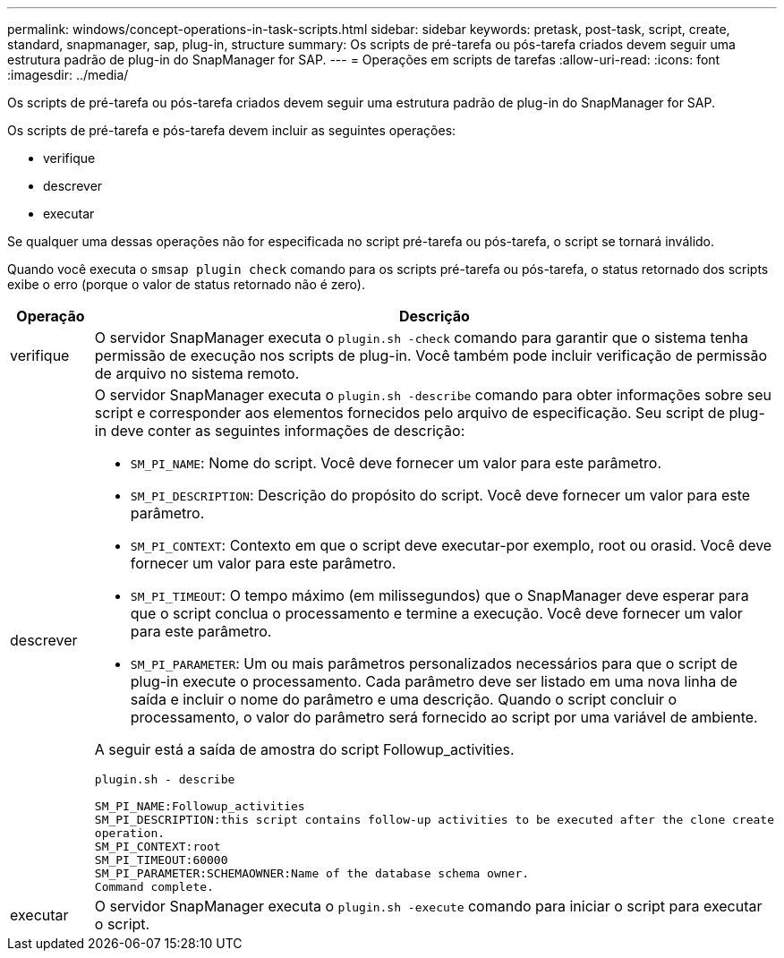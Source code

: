 ---
permalink: windows/concept-operations-in-task-scripts.html 
sidebar: sidebar 
keywords: pretask, post-task, script, create, standard, snapmanager, sap, plug-in, structure 
summary: Os scripts de pré-tarefa ou pós-tarefa criados devem seguir uma estrutura padrão de plug-in do SnapManager for SAP. 
---
= Operações em scripts de tarefas
:allow-uri-read: 
:icons: font
:imagesdir: ../media/


[role="lead"]
Os scripts de pré-tarefa ou pós-tarefa criados devem seguir uma estrutura padrão de plug-in do SnapManager for SAP.

Os scripts de pré-tarefa e pós-tarefa devem incluir as seguintes operações:

* verifique
* descrever
* executar


Se qualquer uma dessas operações não for especificada no script pré-tarefa ou pós-tarefa, o script se tornará inválido.

Quando você executa o `smsap plugin check` comando para os scripts pré-tarefa ou pós-tarefa, o status retornado dos scripts exibe o erro (porque o valor de status retornado não é zero).

|===
| Operação | Descrição 


 a| 
verifique
 a| 
O servidor SnapManager executa o `plugin.sh -check` comando para garantir que o sistema tenha permissão de execução nos scripts de plug-in. Você também pode incluir verificação de permissão de arquivo no sistema remoto.



 a| 
descrever
 a| 
O servidor SnapManager executa o `plugin.sh -describe` comando para obter informações sobre seu script e corresponder aos elementos fornecidos pelo arquivo de especificação. Seu script de plug-in deve conter as seguintes informações de descrição:

* `SM_PI_NAME`: Nome do script. Você deve fornecer um valor para este parâmetro.
* `SM_PI_DESCRIPTION`: Descrição do propósito do script. Você deve fornecer um valor para este parâmetro.
* `SM_PI_CONTEXT`: Contexto em que o script deve executar-por exemplo, root ou orasid. Você deve fornecer um valor para este parâmetro.
* `SM_PI_TIMEOUT`: O tempo máximo (em milissegundos) que o SnapManager deve esperar para que o script conclua o processamento e termine a execução. Você deve fornecer um valor para este parâmetro.
* `SM_PI_PARAMETER`: Um ou mais parâmetros personalizados necessários para que o script de plug-in execute o processamento. Cada parâmetro deve ser listado em uma nova linha de saída e incluir o nome do parâmetro e uma descrição. Quando o script concluir o processamento, o valor do parâmetro será fornecido ao script por uma variável de ambiente.


A seguir está a saída de amostra do script Followup_activities.

[listing]
----
plugin.sh - describe

SM_PI_NAME:Followup_activities
SM_PI_DESCRIPTION:this script contains follow-up activities to be executed after the clone create
operation.
SM_PI_CONTEXT:root
SM_PI_TIMEOUT:60000
SM_PI_PARAMETER:SCHEMAOWNER:Name of the database schema owner.
Command complete.
----


 a| 
executar
 a| 
O servidor SnapManager executa o `plugin.sh -execute` comando para iniciar o script para executar o script.

|===